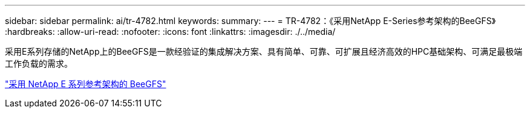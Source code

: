 ---
sidebar: sidebar 
permalink: ai/tr-4782.html 
keywords:  
summary:  
---
= TR-4782：《采用NetApp E-Series参考架构的BeeGFS》
:hardbreaks:
:allow-uri-read: 
:nofooter: 
:icons: font
:linkattrs: 
:imagesdir: ./../media/


[role="lead"]
采用E系列存储的NetApp上的BeeGFS是一款经验证的集成解决方案、具有简单、可靠、可扩展且经济高效的HPC基础架构、可满足最极端工作负载的需求。

link:https://www.netapp.com/us/media/tr-4782.pdf["采用 NetApp E 系列参考架构的 BeeGFS"^]

